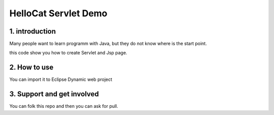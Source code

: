 ==============================
HelloCat Servlet Demo
==============================

1. introduction
========================

Many people want to learn programm with Java, but they 
do not know where is the start point.

this code show you how to create Servlet and Jsp page.

2. How to use
========================

You can import it to Eclipse Dynamic web project

3. Support and get involved
============================

You can folk this  repo and then you can ask for pull.

